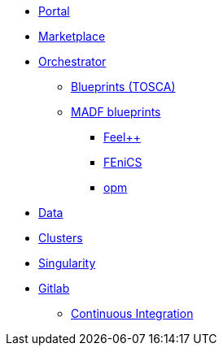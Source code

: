 * xref:infrastructure:ROOT:portal/README.adoc[Portal]
* xref:infrastructure:ROOT:marketplace/README.adoc[Marketplace]
* xref:infrastructure:ROOT:orchestrator/README.adoc[Orchestrator]
** xref:infrastructure:ROOT:orchestrator/tosca/README.adoc[Blueprints (TOSCA)]
** xref:infrastructure:ROOT:orchestrator/tosca/README.adoc[MADF blueprints]
*** xref:infrastructure:ROOT:orchestrator/tosca/feelpp/README.adoc[Feel++]
*** xref:infrastructure:ROOT:orchestrator/tosca/fenics/README.adoc[FEniCS]
*** xref:infrastructure:ROOT:orchestrator/tosca/opm/README.adoc[opm]

* xref:infrastructure:ROOT:data/README.adoc[Data]
* xref:infrastructure:ROOT:clusters/README.adoc[Clusters]
* xref:infrastructure:ROOT:singularity/README.adoc[Singularity]
* xref:infrastructure:ROOT:gitlab/README.adoc[Gitlab]
** xref:infrastructure:ROOT:gitlab/continuousintegration/README.adoc[Continuous Integration]
